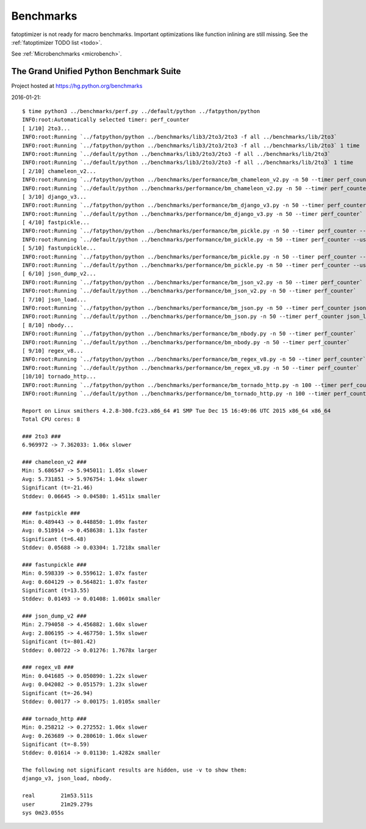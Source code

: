 ++++++++++
Benchmarks
++++++++++

fatoptimizer is not ready for macro benchmarks. Important optimizations like
function inlining are still missing. See the :ref:`fatoptimizer TODO list
<todo>`.

See :ref:`Microbenchmarks <microbench>`.


The Grand Unified Python Benchmark Suite
========================================

Project hosted at https://hg.python.org/benchmarks

2016-01-21::

    $ time python3 ../benchmarks/perf.py ../default/python ../fatpython/python
    INFO:root:Automatically selected timer: perf_counter
    [ 1/10] 2to3...
    INFO:root:Running `../fatpython/python ../benchmarks/lib3/2to3/2to3 -f all ../benchmarks/lib/2to3`
    INFO:root:Running `../fatpython/python ../benchmarks/lib3/2to3/2to3 -f all ../benchmarks/lib/2to3` 1 time
    INFO:root:Running `../default/python ../benchmarks/lib3/2to3/2to3 -f all ../benchmarks/lib/2to3`
    INFO:root:Running `../default/python ../benchmarks/lib3/2to3/2to3 -f all ../benchmarks/lib/2to3` 1 time
    [ 2/10] chameleon_v2...
    INFO:root:Running `../fatpython/python ../benchmarks/performance/bm_chameleon_v2.py -n 50 --timer perf_counter`
    INFO:root:Running `../default/python ../benchmarks/performance/bm_chameleon_v2.py -n 50 --timer perf_counter`
    [ 3/10] django_v3...
    INFO:root:Running `../fatpython/python ../benchmarks/performance/bm_django_v3.py -n 50 --timer perf_counter`
    INFO:root:Running `../default/python ../benchmarks/performance/bm_django_v3.py -n 50 --timer perf_counter`
    [ 4/10] fastpickle...
    INFO:root:Running `../fatpython/python ../benchmarks/performance/bm_pickle.py -n 50 --timer perf_counter --use_cpickle pickle`
    INFO:root:Running `../default/python ../benchmarks/performance/bm_pickle.py -n 50 --timer perf_counter --use_cpickle pickle`
    [ 5/10] fastunpickle...
    INFO:root:Running `../fatpython/python ../benchmarks/performance/bm_pickle.py -n 50 --timer perf_counter --use_cpickle unpickle`
    INFO:root:Running `../default/python ../benchmarks/performance/bm_pickle.py -n 50 --timer perf_counter --use_cpickle unpickle`
    [ 6/10] json_dump_v2...
    INFO:root:Running `../fatpython/python ../benchmarks/performance/bm_json_v2.py -n 50 --timer perf_counter`
    INFO:root:Running `../default/python ../benchmarks/performance/bm_json_v2.py -n 50 --timer perf_counter`
    [ 7/10] json_load...
    INFO:root:Running `../fatpython/python ../benchmarks/performance/bm_json.py -n 50 --timer perf_counter json_load`
    INFO:root:Running `../default/python ../benchmarks/performance/bm_json.py -n 50 --timer perf_counter json_load`
    [ 8/10] nbody...
    INFO:root:Running `../fatpython/python ../benchmarks/performance/bm_nbody.py -n 50 --timer perf_counter`
    INFO:root:Running `../default/python ../benchmarks/performance/bm_nbody.py -n 50 --timer perf_counter`
    [ 9/10] regex_v8...
    INFO:root:Running `../fatpython/python ../benchmarks/performance/bm_regex_v8.py -n 50 --timer perf_counter`
    INFO:root:Running `../default/python ../benchmarks/performance/bm_regex_v8.py -n 50 --timer perf_counter`
    [10/10] tornado_http...
    INFO:root:Running `../fatpython/python ../benchmarks/performance/bm_tornado_http.py -n 100 --timer perf_counter`
    INFO:root:Running `../default/python ../benchmarks/performance/bm_tornado_http.py -n 100 --timer perf_counter`

    Report on Linux smithers 4.2.8-300.fc23.x86_64 #1 SMP Tue Dec 15 16:49:06 UTC 2015 x86_64 x86_64
    Total CPU cores: 8

    ### 2to3 ###
    6.969972 -> 7.362033: 1.06x slower

    ### chameleon_v2 ###
    Min: 5.686547 -> 5.945011: 1.05x slower
    Avg: 5.731851 -> 5.976754: 1.04x slower
    Significant (t=-21.46)
    Stddev: 0.06645 -> 0.04580: 1.4511x smaller

    ### fastpickle ###
    Min: 0.489443 -> 0.448850: 1.09x faster
    Avg: 0.518914 -> 0.458638: 1.13x faster
    Significant (t=6.48)
    Stddev: 0.05688 -> 0.03304: 1.7218x smaller

    ### fastunpickle ###
    Min: 0.598339 -> 0.559612: 1.07x faster
    Avg: 0.604129 -> 0.564821: 1.07x faster
    Significant (t=13.55)
    Stddev: 0.01493 -> 0.01408: 1.0601x smaller

    ### json_dump_v2 ###
    Min: 2.794058 -> 4.456882: 1.60x slower
    Avg: 2.806195 -> 4.467750: 1.59x slower
    Significant (t=-801.42)
    Stddev: 0.00722 -> 0.01276: 1.7678x larger

    ### regex_v8 ###
    Min: 0.041685 -> 0.050890: 1.22x slower
    Avg: 0.042082 -> 0.051579: 1.23x slower
    Significant (t=-26.94)
    Stddev: 0.00177 -> 0.00175: 1.0105x smaller

    ### tornado_http ###
    Min: 0.258212 -> 0.272552: 1.06x slower
    Avg: 0.263689 -> 0.280610: 1.06x slower
    Significant (t=-8.59)
    Stddev: 0.01614 -> 0.01130: 1.4282x smaller

    The following not significant results are hidden, use -v to show them:
    django_v3, json_load, nbody.

    real	21m53.511s
    user	21m29.279s
    sys	0m23.055s
